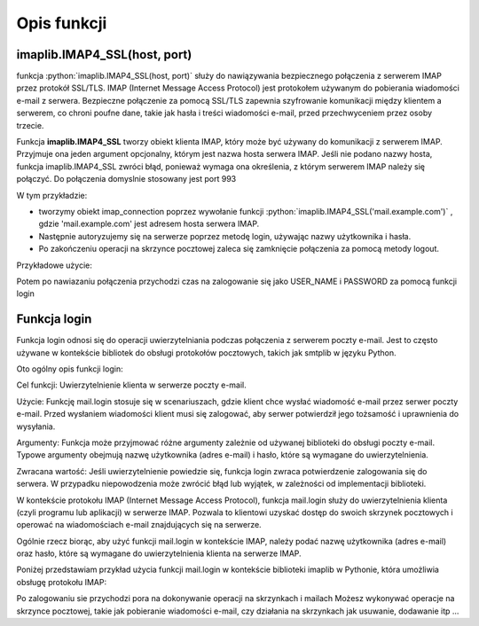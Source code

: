 Opis funkcji
============

.. role:: python(code)
   :language: python

imaplib.IMAP4_SSL(host, port)
-----------------------------

.. code-block:: python
   :emphasize-lines: 8
   :linenos:

   import imaplib

   IMAP_SERVER = 'imap.example.com'
   IMAP_PORT = 993
   USERNAME = 'your_username'
   PASSWORD = 'your_password'

   mail = imaplib.IMAP4_SSL(IMAP_SERVER, IMAP_PORT)
   mail.login(USERNAME, PASSWORD)

   # Wykonanie operacji na skrzynce pocztowej
   # np. pobranie listy folderów, pobranie wiadomości, itp.

   # Zamknięcie połączenia
   imap_connection.logout()

funkcja :python:`imaplib.IMAP4_SSL(host, port)`
służy do nawiązywania bezpiecznego połączenia z serwerem IMAP przez protokół SSL/TLS. IMAP (Internet Message Access Protocol) jest protokołem używanym do pobierania wiadomości e-mail z serwera. Bezpieczne połączenie za pomocą SSL/TLS zapewnia szyfrowanie komunikacji między klientem a serwerem, co chroni poufne dane, takie jak hasła i treści wiadomości e-mail, przed przechwyceniem przez osoby trzecie.

Funkcja **imaplib.IMAP4_SSL** tworzy obiekt klienta IMAP, który może być używany do komunikacji z serwerem IMAP. Przyjmuje ona jeden argument opcjonalny, którym jest nazwa hosta serwera IMAP. Jeśli nie podano nazwy hosta, funkcja imaplib.IMAP4_SSL zwróci błąd, ponieważ wymaga ona określenia, z którym serwerem IMAP należy się połączyć.
Do połączenia domyslnie stosowany jest port 993

W tym przykładzie:

* tworzymy obiekt imap_connection poprzez wywołanie funkcji :python:`imaplib.IMAP4_SSL('mail.example.com')` , gdzie \'mail.example.com\' jest adresem hosta serwera IMAP.
* Następnie autoryzujemy się na serwerze poprzez metodę login, używając nazwy użytkownika i hasła.
* Po zakończeniu operacji na skrzynce pocztowej zaleca się zamknięcie połączenia za pomocą metody logout.

Przykładowe użycie:

.. code-block:: python
   :linenos:

   import imaplib

   # Nawiązanie połączenia z serwerem IMAP przez SSL/TLS
   imap_connection = imaplib.IMAP4_SSL('mail.example.com')

   # Autoryzacja na serwerze IMAP
   imap_connection.login('username', 'password')

   # Wykonanie operacji na skrzynce pocztowej
   # np. pobranie listy folderów, pobranie wiadomości, itp.

   # Zamknięcie połączenia
   imap_connection.logout()


Potem po nawiazaniu połączenia przychodzi czas na zalogowanie się
jako USER_NAME i PASSWORD za pomocą funkcji login

Funkcja login
-------------

Funkcja login odnosi się do operacji uwierzytelniania podczas połączenia z serwerem poczty e-mail. Jest to często używane w kontekście bibliotek do obsługi protokołów pocztowych, takich jak smtplib w języku Python.

Oto ogólny opis funkcji login:

Cel funkcji: Uwierzytelnienie klienta w serwerze poczty e-mail.

Użycie: Funkcję mail.login stosuje się w scenariuszach, gdzie klient chce wysłać wiadomość e-mail przez serwer poczty e-mail. Przed wysłaniem wiadomości klient musi się zalogować, aby serwer potwierdził jego tożsamość i uprawnienia do wysyłania.

Argumenty: Funkcja może przyjmować różne argumenty zależnie od używanej biblioteki do obsługi poczty e-mail. Typowe argumenty obejmują nazwę użytkownika (adres e-mail) i hasło, które są wymagane do uwierzytelnienia.

Zwracana wartość: Jeśli uwierzytelnienie powiedzie się, funkcja login zwraca potwierdzenie zalogowania się do serwera. W przypadku niepowodzenia może zwrócić błąd lub wyjątek, w zależności od implementacji biblioteki.


W kontekście protokołu IMAP (Internet Message Access Protocol), funkcja mail.login służy do uwierzytelnienia klienta (czyli programu lub aplikacji) w serwerze IMAP. Pozwala to klientowi uzyskać dostęp do swoich skrzynek pocztowych i operować na wiadomościach e-mail znajdujących się na serwerze.

Ogólnie rzecz biorąc, aby użyć funkcji mail.login w kontekście IMAP, należy podać nazwę użytkownika (adres e-mail) oraz hasło, które są wymagane do uwierzytelnienia klienta na serwerze IMAP.

Poniżej przedstawiam przykład użycia funkcji mail.login w kontekście biblioteki imaplib w Pythonie, która umożliwia obsługę protokołu IMAP:

.. code-block:: python
   :emphasize-lines: 7
   :linenos:

   IMAP_SERVER = 'imap.example.com'
   IMAP_PORT = 993
   USERNAME = 'your_username'
   PASSWORD = 'your_password'

   mail = imaplib.IMAP4_SSL(IMAP_SERVER, IMAP_PORT)
   mail.login(USERNAME, PASSWORD)

   # Select the mailbox you want to delete in
   mail.select("INBOX")

   # Get the list of emails
   result = ''
   data = []
   if mail is not None:
       result, data = mail.uid('search', None, "ALL")
   else:
       print('Failed to connect to the mail server.')

Po zalogowaniu sie przychodzi pora na dokonywanie operacji na skrzynkach i mailach
Możesz wykonywać operacje na skrzynce pocztowej, takie jak pobieranie wiadomości e-mail,
czy działania na skrzynkach jak usuwanie, dodawanie itp ...
